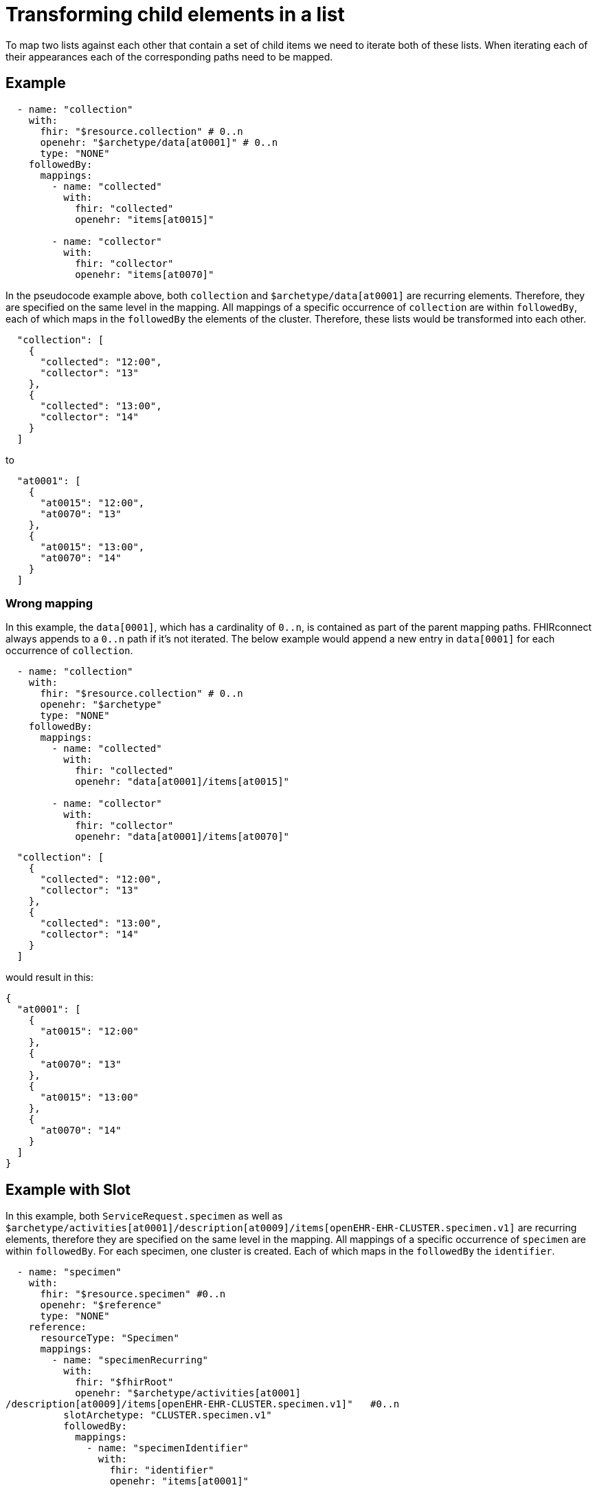 = Transforming child elements in a list
:navtitle: Transforming child elements in a list

To map two lists against each other that contain a set of child items we need to iterate
both of these lists. When iterating each of their appearances each of the corresponding
paths need to be mapped.

== Example
[source,yaml]
----
  - name: "collection"
    with:
      fhir: "$resource.collection" # 0..n
      openehr: "$archetype/data[at0001]" # 0..n
      type: "NONE"
    followedBy:
      mappings:
        - name: "collected"
          with:
            fhir: "collected"
            openehr: "items[at0015]"

        - name: "collector"
          with:
            fhir: "collector"
            openehr: "items[at0070]"
----

In the pseudocode example above, both `collection` and `$archetype/data[at0001]` are recurring
elements. Therefore, they are specified on the same level in the mapping. All mappings of a specific
occurrence of `collection` are within `followedBy`, each of which maps in the `followedBy` the elements
of the cluster.
Therefore, these lists would be transformed into each other.

[source,json]
----
  "collection": [
    {
      "collected": "12:00",
      "collector": "13"
    },
    {
      "collected": "13:00",
      "collector": "14"
    }
  ]
----

to

[source,json]
----
  "at0001": [
    {
      "at0015": "12:00",
      "at0070": "13"
    },
    {
      "at0015": "13:00",
      "at0070": "14"
    }
  ]
----

=== Wrong mapping
In this example, the `data[0001]`, which has a cardinality of `0..n`, is contained
as part of the parent mapping paths. FHIRconnect always appends to a `0..n` path if it's
not iterated. The below example would append a new entry in `data[0001]` for each
occurrence of `collection`.

[source,yaml]
----
  - name: "collection"
    with:
      fhir: "$resource.collection" # 0..n
      openehr: "$archetype"
      type: "NONE"
    followedBy:
      mappings:
        - name: "collected"
          with:
            fhir: "collected"
            openehr: "data[at0001]/items[at0015]"

        - name: "collector"
          with:
            fhir: "collector"
            openehr: "data[at0001]/items[at0070]"
----

[source,json]
----
  "collection": [
    {
      "collected": "12:00",
      "collector": "13"
    },
    {
      "collected": "13:00",
      "collector": "14"
    }
  ]
----

would result in this:

[source,json]
----
{
  "at0001": [
    {
      "at0015": "12:00"
    },
    {
      "at0070": "13"
    },
    {
      "at0015": "13:00"
    },
    {
      "at0070": "14"
    }
  ]
}
----

== Example with Slot
In this example, both `ServiceRequest.specimen` as well
as `$archetype/activities[at0001]/description[at0009]/items[openEHR-EHR-CLUSTER.specimen.v1]` are recurring
elements, therefore they are specified on the same level in the mapping. All mappings of a specific
occurrence of `specimen` are within `followedBy`. For each specimen, one cluster is created.
Each of which maps in the `followedBy` the `identifier`.

[source,yaml]
----
  - name: "specimen"
    with:
      fhir: "$resource.specimen" #0..n
      openehr: "$reference"
      type: "NONE"
    reference:
      resourceType: "Specimen"
      mappings:
        - name: "specimenRecurring"
          with:
            fhir: "$fhirRoot"
            openehr: "$archetype/activities[at0001]
/description[at0009]/items[openEHR-EHR-CLUSTER.specimen.v1]"   #0..n
          slotArchetype: "CLUSTER.specimen.v1"
          followedBy:
            mappings:
              - name: "specimenIdentifier"
                with:
                  fhir: "identifier"
                  openehr: "items[at0001]"
----

=== Incorrect Mapping

If, on the contrary, this would create two `specimen` clusters—one with the slot and one with only an
identifier.

[source,yaml]
----
  - name: "specimen"
    with:
      fhir: "$resource.specimen"
      openehr: "$reference"
      type: "NONE"
    reference:
      resourceType: "Specimen"
      mappings:
        - name: "specimenRecurring"
          with:
            fhir: "$fhirRoot"
            openehr: "$archetype/activities[at0001]/description[at0009]/items[openEHR-EHR-CLUSTER.specimen.v1]"
          slotArchetype: "CLUSTER.specimen.v1"
        - name: "specimenIdentifier"
          with:
            fhir: "identifier"
            openehr: "$archetype/activities[at0001]/description[at0009]/items[openEHR-EHR-CLUSTER.specimen.v1]/items[at0001]"
----

== Example of double nesting
Imagine the following example. We have a `category` in FHIR with `0..n` elements, and this
category has `0..n` text elements. The same goes in openEHR, where you have one `at0094` in the protocol with
`0..n` `at0063` codes. Mapping that correctly would mean matching the corresponding paths
like this:

[source,yaml]
----
mappings:
  - name: "category"
    with:
      fhir: "$resource.category" # 0..n
      openehr: "$archetype/protocol[at0004]/items[at0094]" # 0..n
    followedBy:
      - name: "category"
        with:
          fhir: "text" # 0..n
          openehr: "/items[at0063]" # 0..n
----

[source,json]
----
  "category": [
    {
      "text": [
        "1",
        "2"
      ]
    },
    {
      "text": [
        "3",
        "4"
      ]
    }
  ]
----

would result in this:

[source,json]
----
{
  "at0094": [
    {
      "at0063": ["1", "2"]
    },
    {
      "at0063": ["3", "4"]
    }
  ]
}
----

=== Incorrect Mapping

This mapping would iterate one time through all the `text` contained, resulting in
four entries of text being mapped into openEHR. These entries are now mapped to a path
with two `0..n`, since we always append to `0..n`, this would resolve in 4 single entries
inside `at0094`. This would be the same case when mapping from openEHR to FHIR.

[source,yaml]
----
mappings:
  - name: "category"
    with:
      fhir: "$resource.category.text" # 0..n
      openehr: "$archetype/protocol[at0004]/items[at0094]/items[at0063]"
----

[source,json]
----
  "category": [
    {
      "text": [
        "1",
        "2"
      ]
    },
    {
      "text": [
        "3",
        "4"
      ]
    }
  ]
----

would result in this:

[source,json]
----
{
  "at0094": [
    {
      "at0063": ["1"]
    },
    {
      "at0063": ["2"]
    },
    {
      "at0063": ["3"]
    },
    {
      "at0063": ["4"]
    }
  ]
}
----
